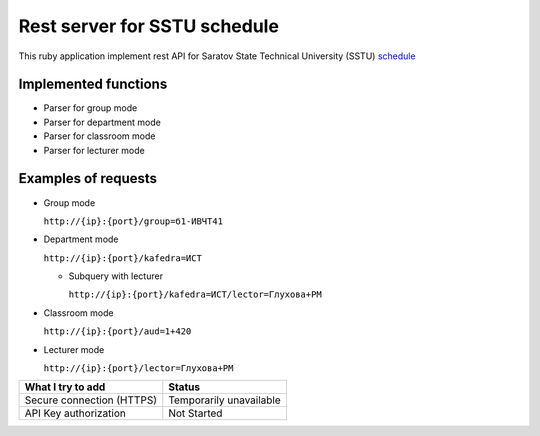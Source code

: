 =============================
Rest server for SSTU schedule
=============================

This ruby application implement rest API for Saratov State Technical University (SSTU) schedule_


*********************
Implemented functions
*********************
+ Parser for group mode
+ Parser for department mode
+ Parser for classroom mode
+ Parser for lecturer mode

********************
Examples of requests
********************

- Group mode

  ``http://{ip}:{port}/group=б1-ИВЧТ41``

- Department mode

  ``http://{ip}:{port}/kafedra=ИСТ``

  - Subquery with lecturer

    ``http://{ip}:{port}/kafedra=ИСТ/lector=Глухова+РМ``
    
- Classroom mode

  ``http://{ip}:{port}/aud=1+420``
    
- Lecturer mode

  ``http://{ip}:{port}/lector=Глухова+РМ``



+---------------------+-----------+
|**What I try to add**|**Status** |
+---------------------+-----------+
|Secure connection    |Temporarily|
|(HTTPS)              |unavailable|
+---------------------+-----------+
|API Key              |Not        |
|authorization        |Started    |
+---------------------+-----------+



.. _schedule: http://rasp.sstu.ru
